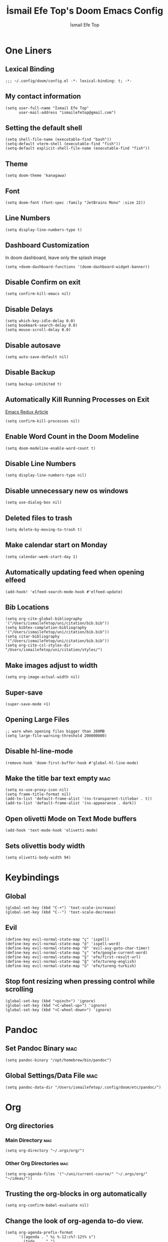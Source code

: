 #+title: İsmail Efe Top's Doom Emacs Config
#+AUTHOR: İsmail Efe Top
#+PROPERTY: header-args :tangle /Users/ismailefetop/.config/doom/config.el
#+auto_tangle: t
# first year in uni, mba2022

* One Liners
** Lexical Binding
#+begin_src elisp
;;; ~/.config/doom/config.el -*- lexical-binding: t; -*-
#+end_src

** My contact information
#+begin_src elisp
(setq user-full-name "İsmail Efe Top"
      user-mail-address "ismailefetop@gmail.com")
#+end_src

** Setting the default shell
#+begin_src elisp
(setq shell-file-name (executable-find "bash"))
(setq-default vterm-shell (executable-find "fish"))
(setq-default explicit-shell-file-name (executable-find "fish"))
#+end_src

** Theme
#+begin_src elisp
(setq doom-theme 'kanagawa)
#+end_src

** Font
#+begin_src elisp
(setq doom-font (font-spec :family "JetBrains Mono" :size 22))
#+end_src

** Line Numbers
#+begin_src elisp :tangle no
(setq display-line-numbers-type t)
#+end_src

** Dashboard Customization
In doom dashboard, leave only the splash image

#+begin_src elisp
(setq +doom-dashboard-functions '(doom-dashboard-widget-banner))
#+end_src

** Disable Confirm on exit
#+begin_src elisp
(setq confirm-kill-emacs nil)
#+end_src

** Disable Delays
#+begin_src elisp
(setq which-key-idle-delay 0.0)
(setq bookmark-search-delay 0.0)
(setq mouse-scroll-delay 0.0)
#+end_src

** Disable autosave
#+begin_src elisp
(setq auto-save-default nil)
#+end_src

** Disable Backup
#+begin_src elisp
(setq backup-inhibited t)
#+end_src

** Automatically Kill Running Processes on Exit
[[https://emacsredux.com/blog/2020/07/18/automatically-kill-running-processes-on-exit/][Emacs Redux Article]]

#+begin_src elisp
(setq confirm-kill-processes nil)
#+end_src

** Enable Word Count in the Doom Modeline
#+begin_src elisp
(setq doom-modeline-enable-word-count t)
#+end_src

** Disable Line Numbers
#+begin_src elisp
(setq display-line-numbers-type nil)
#+end_src

** Disable unnecessary new os windows
#+begin_src elisp
(setq use-dialog-box nil)
#+end_src

** Deleted files to trash
#+begin_src elisp
(setq delete-by-moving-to-trash t)
#+end_src

** Make calendar start on Monday
#+begin_src elisp
(setq calendar-week-start-day 1)
#+end_src

** Automatically updating feed when opening elfeed
#+begin_src elisp :tangle no
(add-hook! 'elfeed-search-mode-hook #'elfeed-update)
#+end_src

** Bib Locations
#+begin_src elisp
(setq org-cite-global-bibliography '("/Users/ismailefetop/uni/citation/bib.bib"))
(setq bibtex-completion-bibliography '("/Users/ismailefetop/uni/citation/bib.bib"))
(setq citar-bibliography '("/Users/ismailefetop/uni/citation/bib.bib"))
(setq org-cite-csl-styles-dir "/Users/ismailefetop/uni/citation/styles/")
#+end_src

** Make images adjust to width
#+begin_src elisp
(setq org-image-actual-width nil)
#+end_src

** Super-save
#+begin_src elisp
(super-save-mode +1)
#+end_src

** Opening Large Files
#+begin_src elisp
;; warn when opening files bigger than 200MB
(setq large-file-warning-threshold 200000000)
#+end_src

** Disable hl-line-mode
#+begin_src elisp
(remove-hook 'doom-first-buffer-hook #'global-hl-line-mode)
#+end_src

** Make the title bar text empty :mac:
#+begin_src elisp
(setq ns-use-proxy-icon nil)
(setq frame-title-format nil)
(add-to-list 'default-frame-alist '(ns-transparent-titlebar . t))
(add-to-list 'default-frame-alist '(ns-appearance . dark))
#+end_src

** Open olivetti Mode on Text Mode buffers
#+begin_src elisp
(add-hook 'text-mode-hook 'olivetti-mode)
#+end_src

** Sets olivettis body width
#+begin_src elisp
(setq olivetti-body-width 94)
#+end_src

* Keybindings

** Global
#+begin_src elisp
(global-set-key (kbd "C-+") 'text-scale-increase)
(global-set-key (kbd "C--") 'text-scale-decrease)
#+end_src

** Evil
#+begin_src elisp
(define-key evil-normal-state-map "ç" 'ispell)
(define-key evil-normal-state-map "ö" 'ispell-word)
(define-key evil-normal-state-map "Ö" 'evil-avy-goto-char-timer)
(define-key evil-normal-state-map "ş" 'efe/google-current-word)
(define-key evil-normal-state-map "Ş" 'efe/first-result-url)
(define-key evil-normal-state-map "ğ" 'efe/tureng-english)
(define-key evil-normal-state-map "ü" 'efe/tureng-turkish)
#+end_src

** Stop font resizing when pressing control while scrolling
#+begin_src elisp
(global-set-key (kbd "<pinch>") 'ignore)
(global-set-key (kbd "<C-wheel-up>") 'ignore)
(global-set-key (kbd "<C-wheel-down>") 'ignore)
#+end_src

* Pandoc
** Set Pandoc Binary :mac:
#+begin_src elisp
(setq pandoc-binary "/opt/homebrew/bin/pandoc")
#+end_src

** Global Settings/Data File :mac:
#+begin_src elisp
(setq pandoc-data-dir "/Users/ismailefetop/.config/doom/etc/pandoc/")
#+end_src

* Org
** Org directories
*** Main Directory :mac:
#+begin_src elisp
(setq org-directory "~/.orgs/org/")
#+end_src

*** Other Org Directories :mac:
#+begin_src elisp
(setq org-agenda-files '("~/uni/current-course/" "~/.orgs/org/" "~/ideas/"))
#+end_src

** Trusting the org-blocks in org automatically
#+begin_src elisp
(setq org-confirm-babel-evaluate nil)
#+end_src

** Change the look of org-agenda to-do view.
#+begin_src elisp
(setq org-agenda-prefix-format
      '((agenda . " %i %-12:c%?-12t% s")
        (todo   . " ")
        (tags   . " %i %-12:c")
        (search . " %i %-12:c")))
#+end_src

** Set Agenda View
#+begin_src elisp :tangle no
(after! org
  :config
  ;; to start the agende from the current day
  (setq org-agenda-start-on-weekday nil)
  (setq org-agenda-start-day "+0d")
  ;; set span 7
  (setq org-agenda-span 7)
  ;; Add additional configuration here
  )
#+end_src

** Org Capture Templates :mac:
#+begin_src elisp :tangle no
(after! org
  (setq org-capture-templates
        ;; Below lines are for school captures
        '(("t" "School Todo" entry (file+olp+datetree "~/uni/current-course/todo.org")
           "* TODO %?\n  %i\n  %a")
          ("j" "Journal" entry (file+olp+datetree "~/org/journal.org")
           "* %?\nEntered on %U\n  %i\n  %a")
          ("n" "Class Note" entry (file+olp+datetree "~/uni/current-course/notes/%A.org")
           "* %?\nEntered on %U\n  %i\n  %a")
          ;; Below lines are for org-chef
          ("c" "Cookbook" entry (file "~/ideas/recipes/cookbook.org")
           "%(org-chef-get-recipe-from-url)"
           :empty-lines 1)
          ("m" "Manual Cookbook" entry (file "~/ideas/recipes/cookbook.org")
           "* %^{Recipe title: }\n  :PROPERTIES:\n  :source-url:\n  :servings:\n  :prep-time:\n  :cook-time:\n  :ready-in:\n  :END:\n** Ingredients\n   %?\n** Directions\n\n"))))

#+end_src

** Org Auto Tangle
#+begin_src elisp
(add-hook 'org-mode-hook 'org-auto-tangle-mode)
#+end_src

** Org-modern
#+begin_src elisp :tangle no
(use-package! org-modern
  :hook (org-mode . global-org-modern-mode)
  :config
  (setq org-modern-label-border 0.3)
  (setq org-modern-block-name nil)
  (setq org-modern-tag nil))
#+end_src

* Functions
** Google this word
#+begin_src elisp
(defun efe/google-current-word ()
  ;; initially written by chatgpt but later modified by u/Aminumbra
  "Search the current word on Google using browse-url."
  (interactive)
  (let ((word (thing-at-point 'word)))
    (if word
        (browse-url (concat "https://www.google.com/search?q=" word))
      (message "No word found at point."))))
#+end_src

** Get the first result
#+begin_src elisp
(defun efe/first-result-url ()
  ;; Written by ChatGPT
  "Get the first url from a google search."
  (interactive)
  (let ((word (thing-at-point 'word)))
    (if word
        (let ((output (shell-command-to-string (format "firstresult -w %s" word))))
          (message output))
      (message "No word found at point."))))

#+end_src

** Copy Path Function :mac:
#+begin_src elisp
(defun efe/select-and-copy-file-path ()
  ;; Written by chatgpt
  "Copy the selected file's path."
  (interactive)
  (let ((file-path (read-file-name "Select a file: ")))
    (kill-new file-path)
    (message "Copied file path: %s" file-path)))
#+end_src

** Blog Html Insert
#+begin_src elisp
(defun efe/insert-html-blog-template ()
  ;; Written by ChatGPT
  "Inserts HTML_HEAD lines at the first empty line and html code at the end of the buffer."
  (interactive)
  (save-excursion
    (goto-char (point-min))
    (let ((empty-line (progn (re-search-forward "^$" nil t) (point))))
      (goto-char empty-line)
      (insert "\n#+HTML_HEAD: <link rel=\"stylesheet\" type=\"text/css\" href=\"/templates/style.css\" />\n")
      (insert "#+HTML_HEAD: #+HTML_HEAD: <meta name=\"theme-color\" content=\"#fffcf0\">")
      (insert "#+HTML_HEAD: <link rel=\"apple-touch-icon\" sizes=\"180x180\" href=\"/favicon/apple-touch-icon.png\">\n")
      (insert "#+HTML_HEAD: <link rel=\"icon\" type=\"image/png\" sizes=\"32x32\" href=\"/favicon/favicon-32x32.png\">\n")
      (insert "#+HTML_HEAD: <link rel=\"icon\" type=\"image/png\" sizes=\"16x16\" href=\"/favicon/favicon-16x16.png\">\n")
      (insert "#+HTML_HEAD: <link rel=\"manifest\" href=\"/favicon/site.webmanifest\">\n")))
  (goto-char (point-max))
  (insert "\n\n")
  (insert "#+BEGIN_EXPORT html\n")
  (insert "<div class=\"bottom-header\">\n")
  (insert "  <a class=\"bottom-header-link\" href=\"/\">Home</a>\n")
  (insert "  <a href=\"mailto:ismailefetop@gmail.com\" class=\"bottom-header-link\">Mail Me</a>\n")
  (insert "  <a class=\"bottom-header-link\" href=\"/feed.xml\" target=\"_blank\">RSS</a>\n")
  (insert "  <a class=\"bottom-header-link\" href=\"https://github.com/Ektaynot/ismailefe_org\" target=\"_blank\">Source</a>\n")
  (insert "</div>\n")
  (insert "<div class=\"firechickenwebring\">\n")
  (insert "  <a href=\"https://firechicken.club/efe/prev\">←</a>\n")
  (insert "  <a href=\"https://firechicken.club\">🔥⁠🐓</a>\n")
  (insert "  <a href=\"https://firechicken.club/efe/next\">→</a>\n")
  (insert "</div>\n")
  (insert "#+END_EXPORT\n"))

#+end_src

** Term2anki
#+begin_src elisp
(defun efe/term2anki (file)
  ;; thought by ismailefetop, code by u/cottasteel
  "Turn org notes into csv files that anki can read."
  (interactive "FExport notes to: ")
  (let ((regex (rx bol (in "+-") " " (group (1+ nonl)) ": " (group (1+ nonl))))
        (buf (find-file-noselect file))
        (output ""))
    (save-excursion
      (goto-char (point-min))
      (while (re-search-forward regex nil t)
        (setq output (concat output (format "%s;%s\n" (match-string 1)
                                            (match-string 2)))))
      (with-current-buffer buf
        (erase-buffer)
        (insert output)
        (save-buffer))
      (kill-buffer buf)
      (message "Export done."))))
#+end_src

** Remove Leading Whitespaces
#+begin_src elisp
(defun efe/remove-leading-spaces ()
  ;; Written by ChatGPT
  "Remove leading spaces until the first non-space character of each line."
  (interactive)
  (save-excursion
    (goto-char (point-min))
    (while (not (eobp))
      (beginning-of-line)
      (skip-chars-forward " \t")
      (delete-region (point-at-bol) (point))
      (forward-line))))
#+end_src

** Tureng Functions
*** Turkish to english
#+begin_src elisp
(defun efe/tureng-turkish ()
  ;; Written by ChatGPT
  "Translate the word at point using tureng program."
  (interactive)
  (let ((word (thing-at-point 'word)))
    (if word
        (let ((output (shell-command-to-string (format "tureng -l t -w %s" word))))
          (message output))
      (message "No word found at point."))))
#+end_src

*** English to turkish
#+begin_src elisp
(defun efe/tureng-english ()
  ;; Written by ChatGPT
  "Translate the word at point using tureng program."
  (interactive)
  (let ((word (thing-at-point 'word)))
    (if word
        (let ((output (shell-command-to-string (format "tureng -l e -w %s" word))))
          (message output))
      (message "No word found at point."))))
#+end_src

** Open in VSCode
#+begin_src elisp
(defun efe/open-in-vscode ()
  ;; Written by ChatGPT
  "Open the current file in Visual Studio Code."
  (interactive)
  (let ((file-path (buffer-file-name)))
    (if file-path
        (shell-command (format "code %s" (shell-quote-argument file-path)))
      (message "Buffer is not visiting a file"))))
#+end_src

** Open Project in VSCode
#+begin_src elisp
(defun efe/open-project-in-vscode ()
  ;; Written by ChatGPT
  "Open the doom-project directory in VSCode."
  (interactive)
  (let ((project-root doom-modeline--project-root))
    (if project-root
        (progn
          (shell-command (concat "code " (shell-quote-argument project-root)))
          (message "Opened %s in VSCode" project-root))
      (message "No project root found in doom-modeline--project-root"))))
#+end_src

* Snippets
** Default Org Template
This line makes the insides of __orgtemplate.org file append on every newly created org file.

#+begin_src elisp
(set-file-template! "\\.org$" :trigger "__orgtemplate.org" :mode 'org-mode)
#+end_src

** Yassnippets Directory
#+begin_src elisp
(setq yas-snippet-dirs
      '("~/.config/doom/snippets/yasnippets/"                 ;; personal snippets
        ))
#+end_src

* Defaults
** Email Client
#+begin_src elisp
(setq browse-url-mailto-function 'browse-url-generic)
(setq browse-url-generic-program "open")
#+end_src

** Openwith Defaults :mac:
#+begin_src elisp
(openwith-mode t)
(setq openwith-associations
      '(("\\.pdf\\'" "open" (file))
        ("\\.docx\\'" "open" (file))
        ("\\.psd\\'" "open" (file))
        ;;("\\.jpeg\\'" "open" (file))
        ;;("\\.jpg\\'" "open" (file))
        ;;("\\.png\\'" "open" (file))
        ("\\.pptx\\'" "open" (file))
        ("\\.epub\\'" "open" (file))
        ;; ("\\.svg\\'" "open" (file))
        ("\\.gif\\'" "open" (file))
        ))
#+end_src

* Spellchecking
Here is the [[https://web.archive.org/web/20240520082706/https://old.reddit.com/r/emacs/comments/dgj0ae/tutorial_spellchecking_with_hunspell_170_for/][tutorial I followed]].

#+begin_src elisp
(setq ispell-program-name "hunspell")
(setq ispell-hunspell-dict-paths-alist '(("en_US" "/Users/ismailefetop/.config/dict/en_US.aff")))
(setq ispell-local-dictionary "en_US")
(setq ispell-local-dictionary-alist '(("en_US" "[[:alpha:]]" "[^[:alpha:]]" "[']" nil ("-d" "en_US") nil utf-8)))
(flyspell-mode 1)
#+end_src

* After Save hook
[[https://www.masteringemacs.org/article/script-files-executable-automatically][Mastering Emacs article.]]

#+begin_src elisp
(add-hook 'after-save-hook 'executable-make-buffer-file-executable-if-script-p)
#+end_src

* Make emacs silent
#+begin_src elisp
(setq byte-compile-warnings '(not obsolete))
(setq warning-suppress-log-types '((comp) (bytecomp)))
(setq native-comp-async-report-warnings-errors 'silent)
(setq inhibit-startup-echo-area-message (user-login-name))
(setq visible-bell t)
(setq ring-bell-function 'ignore)
(setq set-message-beep 'silent)
#+end_src

* Auto-create Missing Directories
[[https://emacsredux.com/blog/2022/06/12/auto-create-missing-directories/][Emacs Redux Article]]
#+begin_src elisp
(defun er-auto-create-missing-dirs ()
  (let ((target-dir (file-name-directory buffer-file-name)))
    (unless (file-exists-p target-dir)
      (make-directory target-dir t))))

(add-to-list 'find-file-not-found-functions #'er-auto-create-missing-dirs)
#+end_src

* Startup
** Maximize on startup using Rectangle :mac:
#+begin_src elisp
;; Requires the mac app Rectangle to function.
(defun rectangle-maximize ()
  "Execute a shell command when Emacs starts."
  (call-process-shell-command "open -g 'rectangle://execute-action?name=maximize'" nil 0))

(add-hook 'window-setup-hook 'toggle-frame-maximized t)
(add-hook 'emacs-startup-hook 'rectangle-maximize)
#+end_src

* Testing
#+begin_src elisp
#+end_src
